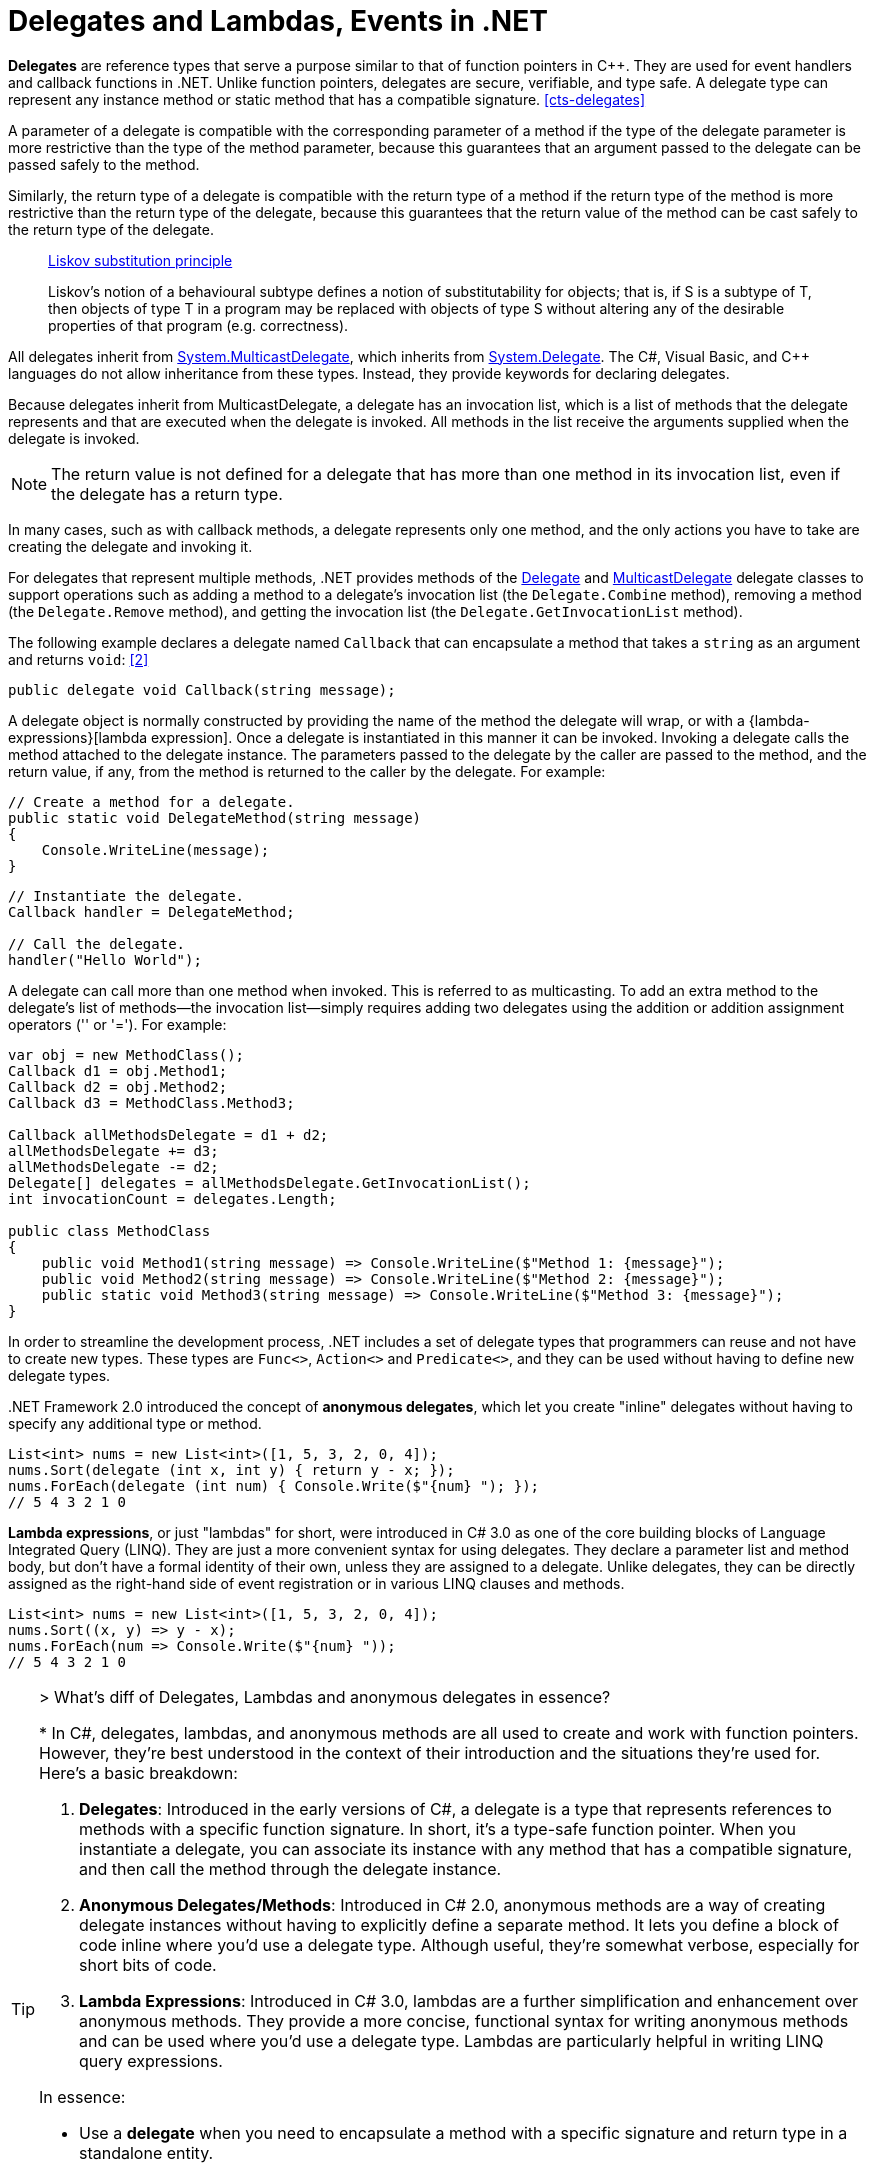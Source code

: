 = Delegates and Lambdas, Events in .NET
:page-layout: post
:page-categories: ['dotnet']
:page-tags: ['dotnet']
:page-date: 2023-12-25 21:12:40 +0800
:page-revdate: 2023-12-25 21:12:40 +0800
// :toc: preamble
:toclevels: 4
:sectnums:
:sectnumlevels: 4

*Delegates* are reference types that serve a purpose similar to that of function pointers in C++. They are used for event handlers and callback functions in .NET. Unlike function pointers, delegates are secure, verifiable, and type safe. A delegate type can represent any instance method or static method that has a compatible signature. <<cts-delegates>>

A parameter of a delegate is compatible with the corresponding parameter of a method if the type of the delegate parameter is more restrictive than the type of the method parameter, because this guarantees that an argument passed to the delegate can be passed safely to the method.

Similarly, the return type of a delegate is compatible with the return type of a method if the return type of the method is more restrictive than the return type of the delegate, because this guarantees that the return value of the method can be cast safely to the return type of the delegate.

> https://en.wikipedia.org/wiki/Liskov_substitution_principle[Liskov substitution principle]
>
> Liskov's notion of a behavioural subtype defines a notion of substitutability for objects; that is, if S is a subtype of T, then objects of type T in a program may be replaced with objects of type S without altering any of the desirable properties of that program (e.g. correctness).

:system-multicastdelegate: https://learn.microsoft.com/en-us/dotnet/api/system.multicastdelegate
:system-delegate: https://learn.microsoft.com/en-us/dotnet/api/system.delegate

All delegates inherit from {system-multicastdelegate}[System.MulticastDelegate], which inherits from {system-delegate}[System.Delegate]. The C#, Visual Basic, and C++ languages do not allow inheritance from these types. Instead, they provide keywords for declaring delegates.

Because delegates inherit from MulticastDelegate, a delegate has an invocation list, which is a list of methods that the delegate represents and that are executed when the delegate is invoked. All methods in the list receive the arguments supplied when the delegate is invoked.

NOTE: The return value is not defined for a delegate that has more than one method in its invocation list, even if the delegate has a return type.

In many cases, such as with callback methods, a delegate represents only one method, and the only actions you have to take are creating the delegate and invoking it.

For delegates that represent multiple methods, .NET provides methods of the {system-delegate}[Delegate] and {system-multicastdelegate}[MulticastDelegate] delegate classes to support operations such as adding a method to a delegate's invocation list (the `Delegate.Combine` method), removing a method (the `Delegate.Remove` method), and getting the invocation list (the `Delegate.GetInvocationList` method).

The following example declares a delegate named `Callback` that can encapsulate a method that takes a `string` as an argument and returns `void`: <<using-delegates>>

[source,cs]
----
public delegate void Callback(string message);
----

A delegate object is normally constructed by providing the name of the method the delegate will wrap, or with a {lambda-expressions}[lambda expression]. Once a delegate is instantiated in this manner it can be invoked. Invoking a delegate calls the method attached to the delegate instance. The parameters passed to the delegate by the caller are passed to the method, and the return value, if any, from the method is returned to the caller by the delegate. For example:

[source,cs]
----
// Create a method for a delegate.
public static void DelegateMethod(string message)
{
    Console.WriteLine(message);
}
----

[source,cs]
----
// Instantiate the delegate.
Callback handler = DelegateMethod;

// Call the delegate.
handler("Hello World");
----

A delegate can call more than one method when invoked. This is referred to as multicasting. To add an extra method to the delegate's list of methods—the invocation list—simply requires adding two delegates using the addition or addition assignment operators ('+' or '+='). For example:

[source,cs]
----
var obj = new MethodClass();
Callback d1 = obj.Method1;
Callback d2 = obj.Method2;
Callback d3 = MethodClass.Method3;

Callback allMethodsDelegate = d1 + d2;
allMethodsDelegate += d3;
allMethodsDelegate -= d2;
Delegate[] delegates = allMethodsDelegate.GetInvocationList();
int invocationCount = delegates.Length;

public class MethodClass
{
    public void Method1(string message) => Console.WriteLine($"Method 1: {message}");
    public void Method2(string message) => Console.WriteLine($"Method 2: {message}");
    public static void Method3(string message) => Console.WriteLine($"Method 3: {message}");
}
----

In order to streamline the development process, .NET includes a set of delegate types that programmers can reuse and not have to create new types. These types are `Func<>`, `Action<>` and `Predicate<>`, and they can be used without having to define new delegate types.

+++.+++NET Framework 2.0 introduced the concept of *anonymous delegates*, which let you create "inline" delegates without having to specify any additional type or method.

[source,cs]
----
List<int> nums = new List<int>([1, 5, 3, 2, 0, 4]);
nums.Sort(delegate (int x, int y) { return y - x; });
nums.ForEach(delegate (int num) { Console.Write($"{num} "); });
// 5 4 3 2 1 0
----

*Lambda expressions*, or just "lambdas" for short, were introduced in C# 3.0 as one of the core building blocks of Language Integrated Query (LINQ). They are just a more convenient syntax for using delegates. They declare a parameter list and method body, but don't have a formal identity of their own, unless they are assigned to a delegate. Unlike delegates, they can be directly assigned as the right-hand side of event registration or in various LINQ clauses and methods.

[source,cs]
----
List<int> nums = new List<int>([1, 5, 3, 2, 0, 4]);
nums.Sort((x, y) => y - x);
nums.ForEach(num => Console.Write($"{num} "));
// 5 4 3 2 1 0
----

[TIP]
====
+++>+++ What's diff of Delegates, Lambdas and anonymous delegates in essence?

+++*+++ In C#, delegates, lambdas, and anonymous methods are all used to create and work with function pointers. However, they're best understood in the context of their introduction and the situations they're used for. Here's a basic breakdown:

1. **Delegates**: Introduced in the early versions of C#, a delegate is a type that represents references to methods with a specific function signature. In short, it's a type-safe function pointer. When you instantiate a delegate, you can associate its instance with any method that has a compatible signature, and then call the method through the delegate instance.

2. **Anonymous Delegates/Methods**: Introduced in C# 2.0, anonymous methods are a way of creating delegate instances without having to explicitly define a separate method. It lets you define a block of code inline where you'd use a delegate type. Although useful, they're somewhat verbose, especially for short bits of code.

3. **Lambda Expressions**: Introduced in C# 3.0, lambdas are a further simplification and enhancement over anonymous methods. They provide a more concise, functional syntax for writing anonymous methods and can be used where you'd use a delegate type. Lambdas are particularly helpful in writing LINQ query expressions.

In essence:

- Use a **delegate** when you need to encapsulate a method with a specific signature and return type in a standalone entity.
- Use an **anonymous method** when you want to declare a method inline where a delegate parameter is expected.
- Use a **lambda expression** when you want a concise way to write an inline method, such as for use with functions like `List<T>.Find` or `List<T>.Sort`, or for constructing LINQ queries.

But remember: under the hood, lambdas and anonymous methods are compiled into delegates by the C# compiler.
====

:observer-design-pattern: https://learn.microsoft.com/en-us/dotnet/standard/events/observer-design-pattern

*Events* in .NET are based on the delegate model. The delegate model follows the {observer-design-pattern}[observer design pattern], which enables a subscriber to register with and receive notifications from a provider. An event sender pushes a notification that an event has happened, and an event receiver receives that notification and defines a response to it. <<dotnet-standard-events>>

To define an event, you use the C# `event` or the Visual Basic `Event` keyword in the signature of your event class, and specify the type of delegate for the event.

Typically, to raise an event, you add a method that is marked as `protected` and virtual (in C#) or `Protected` and `Overridable` (in Visual Basic).

[source,cs]
----
Counter counter = new Counter();
counter.Callback += Console.WriteLine;
counter.Count++;
counter.Count++;

class Counter
{
    public event Callback? Callback;

    private void OnCallback(string message)
    {
        Callback?.Invoke(message);
    }

    private int _count;

    public int Count
    {
        get => _count;
        set
        {
            if (value != _count)
            {
                int old = _count;
                _count = value;
                OnCallback($"Count was changed from {old} to {_count}.");
            }
        }
    }
}

// $ dotnet run
// Count was changed from 0 to 1.
// Count was changed from 1 to 2.
----

[bibliography]
== References

* [[[common-type-system,1]]] https://learn.microsoft.com/en-us/dotnet/standard/base-types/common-type-system#delegates
* [[[using-delegates,2]]] https://learn.microsoft.com/en-us/dotnet/csharp/programming-guide/delegates/using-delegates
* [[[dotnet-standard-events,3]]] https://learn.microsoft.com/en-us/dotnet/standard/events/
* [[[lambda-expressions,4]]] https://learn.microsoft.com/en-us/dotnet/csharp/language-reference/operators/lambda-expressions
